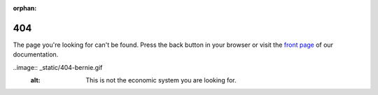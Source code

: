:orphan:

.. _404:

404
===

The page you're looking for can't be found. Press the back button in your browser
or visit the `front page <https://apptimize.com/docs>`_ of our documentation.

..image:: _static/404-bernie.gif
   :alt: This is not the economic system you are looking for.